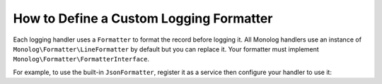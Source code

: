 How to Define a Custom Logging Formatter
========================================

Each logging handler uses a ``Formatter`` to format the record before logging
it. All Monolog handlers use an instance of
``Monolog\Formatter\LineFormatter`` by default but you can replace it.
Your formatter must implement ``Monolog\Formatter\FormatterInterface``.

For example, to use the built-in ``JsonFormatter``, register it as a service then
configure your handler to use it:

.. configuration-block::

    .. code-block:: yaml

        # app/config/config_prod.yml (and/or config_dev.yml)
        monolog:
            handlers:
                file:
                    type: stream
                    level: debug
                    formatter: '@monolog.formatter.json'

    .. code-block:: xml

        <!-- app/config/services.xml -->
        <?xml version="1.0" encoding="UTF-8" ?>
        <container xmlns="http://symfony.com/schema/dic/services"
            xmlns:xsi="http://www.w3.org/2001/XMLSchema-instance"
            xmlns:monolog="http://symfony.com/schema/dic/monolog"
            xsi:schemaLocation="http://symfony.com/schema/dic/services
                https://symfony.com/schema/dic/services/services-1.0.xsd
                http://symfony.com/schema/dic/monolog
                https://symfony.com/schema/dic/monolog/monolog-1.0.xsd">

            <!-- app/config/config_prod.xml (and/or config_dev.xml) -->
            <monolog:config>
                <monolog:handler
                    name="file"
                    type="stream"
                    level="debug"
                    formatter="monolog.formatter.json"
                />
            </monolog:config>
        </container>

    .. code-block:: php

        // app/config/config.php
        use Monolog\Formatter\JsonFormatter;

        // app/config/config_prod.php (or config_dev.php)
        $container->loadFromExtension('monolog', [
            'handlers' => [
                'file' => [
                    'type'      => 'stream',
                    'level'     => 'debug',
                    'formatter' => 'monolog.formatter.json',
                ],
            ],
        ]);

